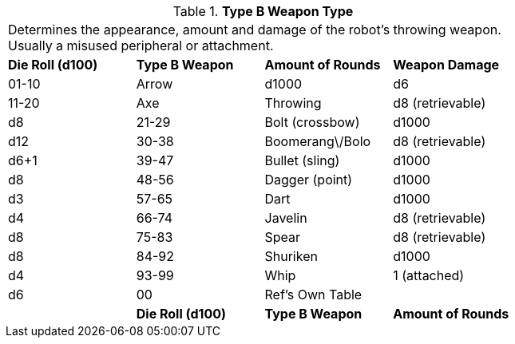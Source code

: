 // Table 5.15 Type B Weapon Type
.*Type B Weapon Type*
[width="75%",cols="4*^",frame="all", stripes="even"]
|===
4+<|Determines the appearance, amount and  damage of the robot's throwing weapon. Usually a misused peripheral or attachment. 
s|Die Roll (d100)
s|Type B Weapon
s|Amount of Rounds
s|Weapon Damage

|01-10
|Arrow
|d1000
|d6

|11-20
|Axe

| Throwing
|d8 (retrievable)
|d8

|21-29
|Bolt (crossbow)
|d1000
|d12

|30-38
|Boomerang\/Bolo
|d8 (retrievable)
|d6+1

|39-47
|Bullet (sling)
|d1000
|d8

|48-56
|Dagger (point)
|d1000
|d3

|57-65
|Dart
|d1000
|d4

|66-74
|Javelin
|d8 (retrievable)
|d8

|75-83
|Spear
|d8 (retrievable)
|d8

|84-92
|Shuriken
|d1000
|d4

|93-99
|Whip
|1 (attached)
|d6

|00
|Ref's Own Table
|
|

s|Die Roll (d100)
s|Type B Weapon
s|Amount of Rounds
s|Weapon Damage


|===
